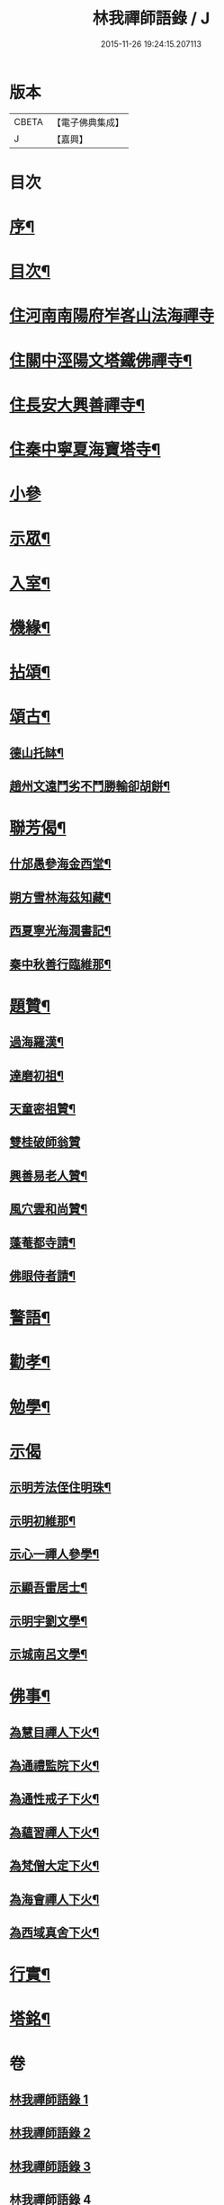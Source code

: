 #+TITLE: 林我禪師語錄 / J
#+DATE: 2015-11-26 19:24:15.207113
* 版本
 |     CBETA|【電子佛典集成】|
 |         J|【嘉興】    |

* 目次
* [[file:KR6q0541_001.txt::001-0569a2][序¶]]
* [[file:KR6q0541_001.txt::001-0569a22][目次¶]]
* [[file:KR6q0541_001.txt::0569c4][住河南南陽府岝峉山法海禪寺]]
* [[file:KR6q0541_001.txt::0572a11][住關中涇陽文塔鐵佛禪寺¶]]
* [[file:KR6q0541_002.txt::002-0573c5][住長安大興善禪寺¶]]
* [[file:KR6q0541_002.txt::0575c26][住秦中寧夏海寶塔寺¶]]
* [[file:KR6q0541_003.txt::003-0577c3][小參]]
* [[file:KR6q0541_003.txt::0578b24][示眾¶]]
* [[file:KR6q0541_003.txt::0578c14][入室¶]]
* [[file:KR6q0541_003.txt::0579a23][機緣¶]]
* [[file:KR6q0541_003.txt::0579c23][拈頌¶]]
* [[file:KR6q0541_003.txt::0580c26][頌古¶]]
** [[file:KR6q0541_003.txt::0580c27][德山托缽¶]]
** [[file:KR6q0541_003.txt::0580c30][趙州文遠鬥劣不鬥勝輸卻胡餅¶]]
* [[file:KR6q0541_003.txt::0581a3][聯芳偈¶]]
** [[file:KR6q0541_003.txt::0581a4][什邡愚參海金西堂¶]]
** [[file:KR6q0541_003.txt::0581a7][朔方雪林海茲知藏¶]]
** [[file:KR6q0541_003.txt::0581a10][西夏寧光海潤書記¶]]
** [[file:KR6q0541_003.txt::0581a13][秦中秋善行臨維那¶]]
* [[file:KR6q0541_003.txt::0581a16][題贊¶]]
** [[file:KR6q0541_003.txt::0581a17][過海羅漢¶]]
** [[file:KR6q0541_003.txt::0581a23][達磨初祖¶]]
** [[file:KR6q0541_003.txt::0581a26][天童密祖贊¶]]
** [[file:KR6q0541_003.txt::0581a30][雙桂破師翁贊]]
** [[file:KR6q0541_003.txt::0581b6][興善易老人贊¶]]
** [[file:KR6q0541_003.txt::0581b11][風穴雲和尚贊¶]]
** [[file:KR6q0541_003.txt::0581b16][蓬菴都寺請¶]]
** [[file:KR6q0541_003.txt::0581b21][佛眼侍者請¶]]
* [[file:KR6q0541_004.txt::004-0581c4][警語¶]]
* [[file:KR6q0541_004.txt::0583a2][勸孝¶]]
* [[file:KR6q0541_004.txt::0583a26][勉學¶]]
* [[file:KR6q0541_004.txt::0583b1][示偈]]
** [[file:KR6q0541_004.txt::0583b2][示明芳法侄住明珠¶]]
** [[file:KR6q0541_004.txt::0583b5][示明初維那¶]]
** [[file:KR6q0541_004.txt::0583b8][示心一禪人參學¶]]
** [[file:KR6q0541_004.txt::0583b11][示顯吾雷居士¶]]
** [[file:KR6q0541_004.txt::0583b14][示明宇劉文學¶]]
** [[file:KR6q0541_004.txt::0583b17][示城南呂文學¶]]
* [[file:KR6q0541_004.txt::0583b20][佛事¶]]
** [[file:KR6q0541_004.txt::0583b21][為慧目禪人下火¶]]
** [[file:KR6q0541_004.txt::0583b24][為通禮監院下火¶]]
** [[file:KR6q0541_004.txt::0583b27][為通性戒子下火¶]]
** [[file:KR6q0541_004.txt::0583b30][為蘊習禪人下火¶]]
** [[file:KR6q0541_004.txt::0583c4][為梵僧大定下火¶]]
** [[file:KR6q0541_004.txt::0583c9][為海會禪人下火¶]]
** [[file:KR6q0541_004.txt::0583c14][為西域真舍下火¶]]
* [[file:KR6q0541_004.txt::0583c22][行實¶]]
* [[file:KR6q0541_004.txt::0584b22][塔銘¶]]
* 卷
** [[file:KR6q0541_001.txt][林我禪師語錄 1]]
** [[file:KR6q0541_002.txt][林我禪師語錄 2]]
** [[file:KR6q0541_003.txt][林我禪師語錄 3]]
** [[file:KR6q0541_004.txt][林我禪師語錄 4]]
